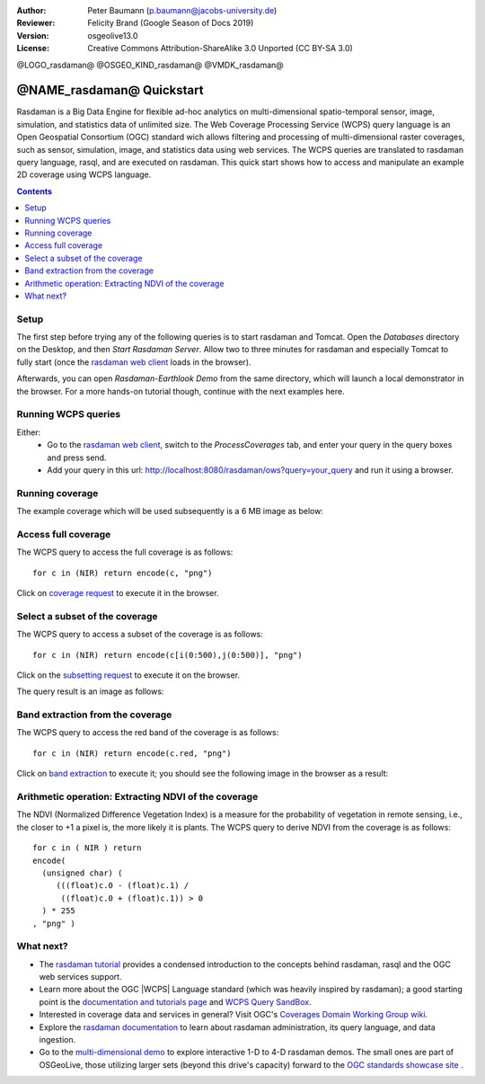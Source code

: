 :Author: Peter Baumann (p.baumann@jacobs-university.de)
:Reviewer: Felicity Brand (Google Season of Docs 2019)
:Version: osgeolive13.0
:License: Creative Commons Attribution-ShareAlike 3.0 Unported  (CC BY-SA 3.0)


@LOGO_rasdaman@
@OSGEO_KIND_rasdaman@
@VMDK_rasdaman@



.. _rasdaman-quickstart:

****************************************
@NAME_rasdaman@ Quickstart
****************************************

Rasdaman is a Big Data Engine for flexible ad-hoc analytics on multi-dimensional spatio-temporal sensor, image, simulation, and statistics data of unlimited size.
The Web Coverage Processing Service (WCPS) query language is an Open Geospatial Consortium (OGC) standard wich allows filtering and processing of multi-dimensional raster
coverages, such as sensor, simulation, image, and statistics data using web services. The WCPS queries are translated to rasdaman query language, rasql, and are executed
on rasdaman. This quick start shows how to access and manipulate an example 2D coverage using WCPS language.

.. contents:: Contents
   :local:

Setup
=====

The first step before trying any of the following queries is to start rasdaman
and Tomcat. Open the *Databases* directory on the Desktop, and then
*Start Rasdaman Server*. Allow two to three minutes for rasdaman and especially
Tomcat to fully start (once the
`rasdaman web client <http://localhost:8080/rasdaman/ows>`_ loads in the browser).

Afterwards, you can open *Rasdaman-Earthlook Demo* from the same directory,
which will launch a local demonstrator in the browser. For a more hands-on
tutorial though, continue with the next examples here.


Running WCPS queries
====================

Either:
  * Go to the `rasdaman web client <http://localhost:8080/rasdaman/ows>`_, switch to the *ProcessCoverages* tab, and enter your query in the query boxes and press send.
  * Add your query in this url: http://localhost:8080/rasdaman/ows?query=your_query and run it using a browser.


Running coverage
================

The example coverage which will be used subsequently is a 6 MB image as below:

.. image:: /images/projects/rasdaman/rasdaman_ndvi1.png
   :scale: 25 %

Access full coverage
====================

The WCPS query to access the full coverage is as follows:

::

   for c in (NIR) return encode(c, "png")

Click on `coverage request <http://localhost:8080/rasdaman/ows?query=for%20c%20in%20(NIR)%20return%20encode%28c,%20%22png%22%29>`_ to execute it in the browser.


Select a subset of the coverage
===============================

The WCPS query to access a subset of the coverage is as follows:

::

   for c in (NIR) return encode(c[i(0:500),j(0:500)], "png")

Click on the `subsetting request <http://localhost:8080/rasdaman/ows?query=for%20c%20in%20(NIR)%20return%20encode%28c[i(0:500), j(0:500)],%20%22png%22%29>`_ to execute it on the browser.

The query result is an image as follows:

.. image:: /images/projects/rasdaman/rasdaman_ndvi2.png
   :scale: 25 %


Band extraction from the coverage
=================================

The WCPS query to access the red band of the coverage is as follows:

::

   for c in (NIR) return encode(c.red, "png")

Click on `band extraction <http://localhost:8080/rasdaman/ows?query=for%20c%20in%20(NIR)%20return%20encode%28c.red,%20%22png%22%29>`_ to execute it; you should see the following image in the browser as a result:

.. image:: /images/projects/rasdaman/rasdaman_ndvi3.png
   :scale: 25 %

Arithmetic operation: Extracting NDVI of the coverage
=====================================================

The NDVI (Normalized Difference Vegetation Index) is a measure for the probability of vegetation in remote sensing, i.e., the closer to +1 a pixel is, the more likely it is plants.
The WCPS query to derive NDVI from the coverage is as follows:

::

   for c in ( NIR ) return
   encode(
     (unsigned char) (
        (((float)c.0 - (float)c.1) /
         ((float)c.0 + (float)c.1)) > 0
     ) * 255
   , "png" )

.. image:: /images/projects/rasdaman/rasdaman_ndvi4.png
   :scale: 25 %


What next?
==========

* The `rasdaman tutorial <https://tutorial.rasdaman.org/>`_ provides a condensed introduction to the concepts behind rasdaman, rasql and the OGC web services support.
* Learn more about the OGC |WCPS| Language standard (which was heavily inspired
  by rasdaman); a good starting point is the
  `documentation and tutorials page <https://standards.rasdaman.com/>`_  and `WCPS Query SandBox <http://localhost/rasdaman-demo/demo/client/query-sandbox.html>`_.
* Interested in coverage data and services in general? Visit OGC's `Coverages Domain Working Group wiki <https://external.ogc.org/twiki_public/CoveragesDWG/WebHome>`_.
* Explore the `rasdaman documentation <https://doc.rasdaman.org>`_ to learn about rasdaman administration, its query language, and data ingestion.
* Go to the `multi-dimensional demo <http://localhost/rasdaman-demo>`_ to explore interactive 1-D to 4-D rasdaman demos.
  The small ones are part of OSGeoLive, those utilizing larger sets (beyond this drive's capacity)
  forward to the `OGC standards showcase site <https://standards.rasdaman.com>`_ .
